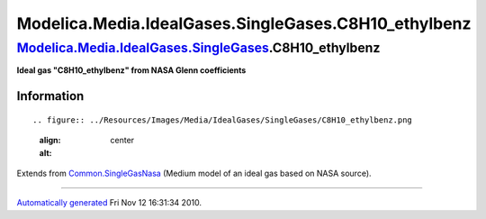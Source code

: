 ======================================================
Modelica.Media.IdealGases.SingleGases.C8H10\_ethylbenz
======================================================

`Modelica.Media.IdealGases.SingleGases <Modelica_Media_IdealGases_SingleGases.html#Modelica.Media.IdealGases.SingleGases>`_.C8H10\_ethylbenz
--------------------------------------------------------------------------------------------------------------------------------------------

**Ideal gas "C8H10\_ethylbenz" from NASA Glenn coefficients**

Information
~~~~~~~~~~~

::

.. figure:: ../Resources/Images/Media/IdealGases/SingleGases/C8H10_ethylbenz.png
   :align: center
   :alt: 

::

Extends from
`Common.SingleGasNasa <Modelica_Media_IdealGases_Common_SingleGasNasa.html#Modelica.Media.IdealGases.Common.SingleGasNasa>`_
(Medium model of an ideal gas based on NASA source).

--------------

`Automatically generated <http://www.3ds.com/>`_ Fri Nov 12 16:31:34
2010.

